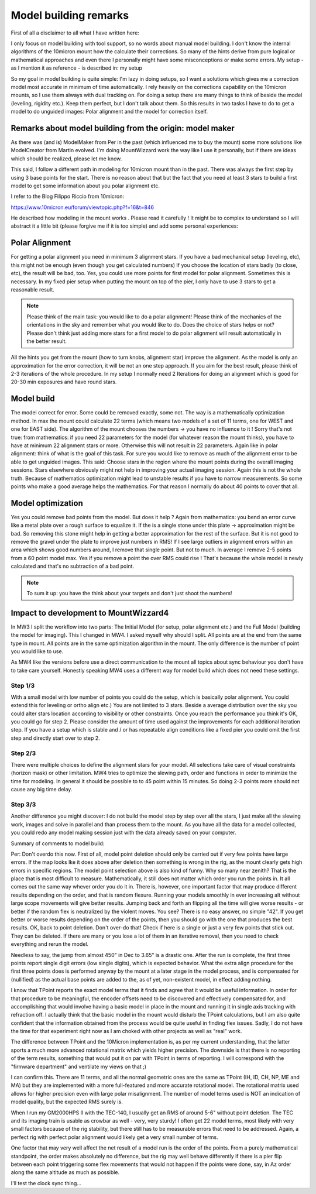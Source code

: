 Model building remarks
======================
First of all a disclaimer to all what I have written here:

I only focus on model building with tool support, so no words about manual model building.
I don't know the internal algorithms of the 10micron mount how the calculate their
corrections. So many of the hints derive from pure logical or mathematical approaches and
even there I personally might have some misconceptions or make some errors. My setup - as I
mention it as reference - is described in: my setup

So my goal in model building is quite simple: I'm lazy in doing setups, so I want a
solutions which gives me a correction model most accurate in minimum of time automatically.
I rely heavily on the corrections capability on the 10micron mounts, so I use them always
with dual tracking on. For doing a setup there are many things to think of beside the model
(leveling, rigidity etc.). Keep them perfect, but I don't talk about them. So this results
in two tasks I have to do to get a model to do unguided images: Polar alignment and the
model for correction itself.

Remarks about model building from the origin: model maker
---------------------------------------------------------
As there was (and is) ModelMaker from Per in the past (which influenced me to buy the mount)
some more solutions like ModelCreator from Martin evolved. I'm doing MountWizzard work the
way like I use it personally, but if there are ideas which should be realized, please let
me know.

This said, I follow a different path in modeling for 10micron mount than in the past. There
was always the first step by using 3 base points for the start. There is no reason about
that but the fact that you need at least 3 stars to build a first model to get some
information about you polar alignment etc.

I refer to the Blog Filippo Riccio from 10micron:

https://www.10micron.eu/forum/viewtopic.php?f=16&t=846

He described how modeling in the mount works . Please read it carefully ! It might be to
complex to understand so I will abstract it a little bit (please forgive me if it is too
simple) and add some personal experiences:

Polar Alignment
---------------
For getting a polar alignment you need in minimum 3 alignment stars. If you have a bad
mechanical setup (leveling, etc), this might not be enough (even though you get calculated
numbers) If you choose the location of stars badly (to close, etc), the result will be bad,
too. Yes, you could use more points for first model for polar alignment. Sometimes this is
necessary. In my fixed pier setup when putting the mount on top of the pier, I only have to
use 3 stars to get a reasonable result.

.. note::   Please think of the main task: you would like to do a polar alignment! Please
            think of the mechanics of the orientations in the sky and remember
            what you would like to do. Does the choice of stars helps or not? Please don't
            think just adding more stars for a first model to do polar alignment will result
            automatically in the better result.

All the hints you get from the mount (how to turn knobs, alignment star) improve the
alignment. As the model is only an approximation for the error correction, it
will be not an one step approach. If you aim for the best result, please think of 2-3
iterations of the whole procedure. In my setup I normally need 2 Iterations for doing an
alignment which is good for 20-30 min exposures and have round stars.

Model build
-----------
The model correct for error. Some could be removed exactly, some not. The way is a
mathematically optimization method. In max the mount could calculate 22 terms (which means
two models of a set of 11 terms, one for WEST and one for EAST side). The algorithm of the
mount chooses the numbers -> you have no influence to it ! Sorry that's not true: from
mathematics: if you need 22 parameters for the model (for whatever reason the mount thinks),
you have to have at minimum 22 alignment stars or more. Otherwise this will not result in 22
parameters. Again like in polar alignment: think of what is the goal of this task. For sure
you would like to remove as much of the alignment error to be able to get unguided images.
This said: Choose stars in the region where the mount points during the overall imaging
sessions. Stars elsewhere obviously might not help in improving your actual imaging session.
Again this is not the whole truth. Because of mathematics optimization might lead to
unstable results if you have to narrow measurements. So some points who make a good average
helps the mathematics. For that reason I normally do about 40 points to cover that all.

Model optimization
------------------
Yes you could remove bad points from the model. But does it help ? Again from mathematics:
you bend an error curve like a metal plate over a rough surface to equalize it. If the is a
single stone under this plate -> approximation might be bad. So removing this stone might
help in getting a better approximation for the rest of the surface. But it is not good to
remove the gravel under the plate to improve just numbers in RMS! If I see large outliers in
alignment errors within an area which shows good numbers around, I remove that single point.
But not to much. In average I remove 2-5 points from a 60 point model max. Yes if you remove
a point the over RMS could rise ! That's because the whole model is newly calculated and
that's no subtraction of a bad point.

.. note::   To sum it up: you have the think about your targets and don't just shoot the
            numbers!

Impact to development to MountWizzard4
--------------------------------------
In MW3 I split the workflow into two parts: The Initial Model (for setup, polar alignment
etc.) and the Full Model (building the model for imaging). This I changed in MW4. I asked
myself why should I split. All points are at the end from the same type in mount. All points
are in the same optimization algorithm in the mount. The only difference is the number of
point you would like to use.

As MW4 like the versions before use a direct communication to the mount all topics about sync
behaviour you don't have to take care yourself. Honestly speaking MW4 uses a different way
for model build which does not need these settings.

Step 1/3
^^^^^^^^
With a small model with low number of points you could do the setup, which is basically polar
alignment. You could extend this for leveling or ortho align etc.) You are not limited to 3
stars. Beside a average distribution over the sky you could alter stars location according
to visibility or other constraints. Once you reach the performance you think it's OK, you
could go for step 2. Please consider the amount of time used against the improvements for
each additional iteration step. If you have a setup which is stable and / or has repeatable
align conditions like a fixed pier you could omit the first step and directly start over to
step 2.

Step 2/3
^^^^^^^^
There were multiple choices to define the alignment stars for your model. All selections
take care of visual constraints (horizon mask) or other limitation. MW4 tries to
optimize the slewing path, order and functions in order to minimize the time for modeling.
In general it should be possible to to 45 point within 15 minutes. So doing 2-3 points more
should not cause any big time delay.

Step 3/3
^^^^^^^^
Another difference you might discover: I do not build the model step by step over all the
stars, I just make all the slewing work, images and solve in parallel and than process them
to the mount. As you have all the data for a model collected, you could redo any model
making session just with the data already saved on your computer.


Summary of comments to model build:

Per:
Don't overdo this now. First of all, model point deletion should only be carried out if very
few points have large errors. If the map looks lke it does above after deletion then
something  is wrong in the rig, as the mount clearly gets high errors in specific regions.
The model point selection above is also kind of funny. Why so many near zenith? That is the
place that is most difficult to measure. Mathematically, it still does not matter which
order you run the points in. It all comes out the same way whever order you do it in. There
is, however, one important factor that may produce different results depending on the order,
and that is random flexure. Running your models smoothly in ever increasing alt without
large  scope movements will give better results. Jumping back and forth an flipping all the
time will give worse results - or better if the random flex is neutralized by the violent
moves. You see? There is no easy answer, no simple "42". If you get better or worse results
depending on the order of the points, then you should go with the one that produces the
best results. OK, back to point deletion. Don't over-do that! Check if here is a single or
just a very few points that stick out. They can be deleted. If there are many or you lose a
lot of them in an iterative removal, then you need to check everything and rerun the model.


Needless to say, the jump from almost 450" in Dec to 3.65" is a drastic one. After the run
is complete, the first three points report single digit errors (low single digits), which
is expected behavior. What the extra align procedure for the first three points does is
performed anyway by the mount at a later stage in the model process, and is compensated for
(nullified) as the actual base points are added to the, as of yet, non-existent model, in
effect adding nothing.

I know that TPoint reports the exact model terms that it finds and agree that it would be
useful information. In order for that procedure to be meaningful, the encoder offsets need
to be discovered and effectively compensated for, and accomplishing that would involve
having a basic model in place in the mount and running it in single axis tracking with
refraction off. I actually think that the basic model in the mount would disturb the  TPoint
calculations, but I am also quite confident that the information obtained from the process
would be quite useful in finding flex issues. Sadly, I do not have the time for that
experiment right now as I am choked with other projects as well as "real" work.

The difference between TPoint and the 10Micron implementation is, as per my current
understanding, that the latter sports a much more advanced rotational matrix   which yields
higher precision. The downside is that there is no reporting of the term results,  something
that would put it on par with TPoint in terms of reporting. I will correspond with the
"firmware department" and ventilate my views on that ;)



I can confirm this. There are 11 terms, and all the normal geometric ones are the same as
TPoint (IH, ID, CH, NP, ME and MA) but they are implemented with a more full-featured and
more accurate rotational model. The rotational matrix used allows for higher precision even
with large polar misalignment.
The number of model terms used is NOT an indication of model quality, but the expected RMS
surely is.

When I run my GM2000HPS II with the TEC-140, I usually get an RMS of around 5-6" without
point deletion. The TEC and its imaging train is usable as crowbar as well - very, very
sturdy! I often get 22 model terms, most likely with very small factors because of the rig
stability, but there still has to be measurable errors that need to be addressed. Again, a
perfect rig with perfect polar alignment would likely get a very small number of terms.

One factor that may very well affect the net result of a model run is the order of the
points.  From a purely mathematical standpoint, the order makes absolutely no difference,
but the rig may well behave differently if there is a pier flip between each point
triggering  some flex movements that would not happen if the points were done, say, in Az
order along the same altitude as much as possible.

I'll test the clock sync thing...
